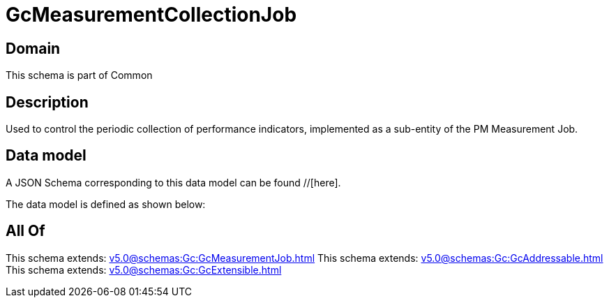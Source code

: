 = GcMeasurementCollectionJob

[#domain]
== Domain

This schema is part of Common

[#description]
== Description
Used to control the periodic collection of performance indicators, implemented as a sub-entity of the PM Measurement Job.


[#data_model]
== Data model

A JSON Schema corresponding to this data model can be found //[here].



The data model is defined as shown below:


[#all_of]
== All Of

This schema extends: xref:v5.0@schemas:Gc:GcMeasurementJob.adoc[]
This schema extends: xref:v5.0@schemas:Gc:GcAddressable.adoc[]
This schema extends: xref:v5.0@schemas:Gc:GcExtensible.adoc[]
